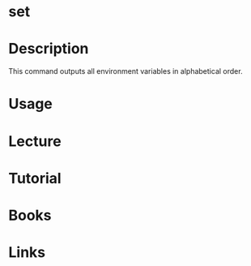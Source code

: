 #+TAGS: set variable environment


* set
* Description
This command outputs all environment variables in alphabetical order.

* Usage
* Lecture
* Tutorial
* Books
* Links
